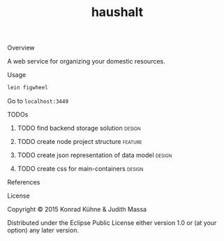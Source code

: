 #+TITLE: haushalt
#+CATEGORY: haushalt
#+STARTUP: overview 
#+STARTUP: hidestars
#+PROPERTY: Assigned_to_ALL kordano jeth64
#+OPTIONS: d:nil
**** Overview

A web service for organizing your domestic resources. 

**** Usage

#+BEGIN_SRC Bash
lein figwheel
#+END_SRC
Go to =localhost:3449=
**** TODOs
***** TODO find backend storage solution                             :design:
     DEADLINE: <2015-08-13 Thu>
     :PROPERTIES:
     :Created: [2015-08-09 Sun 17:56]
     :Assigned_to: kordano
     :END:
***** TODO create node project structure                            :feature:
     DEADLINE: <2015-08-13 Thu>
     :PROPERTIES:
     :Created: [2015-08-09 Sun 17:55]
     :Assigned_to: kordano
     :END:
***** TODO create json representation of data model                  :design:
       DEADLINE: <2015-08-13 Thu>
       :PROPERTIES:
       :Created: [2015-08-09 Sun 17:53]
       :Assigned_to: jeth64
       :END:
***** TODO create css for main-containers			     :design:
       DEADLINE: <2015-08-13 Do>
       :PROPERTIES:
       :Created: [2015-07-23 Do 11:49]
       :Assigned_to: kordano
       :END:
**** References
**** License

Copyright © 2015 Konrad Kühne & Judith Massa

Distributed under the Eclipse Public License either version 1.0 or (at
your option) any later version.


